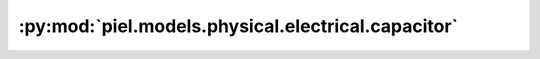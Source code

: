 :py:mod:`piel.models.physical.electrical.capacitor`
===================================================

.. py:module:: piel.models.physical.electrical.capacitor

.. autoapi-nested-parse::

   SPICE capacitor model:

   .. code-block::
       CXXXXXXX N+ N- VALUE <IC=INCOND>

   Where the parameters are:

   .. code-block::
       N+ = the positive terminal
       N- = the negative terminal
       VALUE = capacitance in farads
       <IC=INCOND> = starting voltage in a simulation
